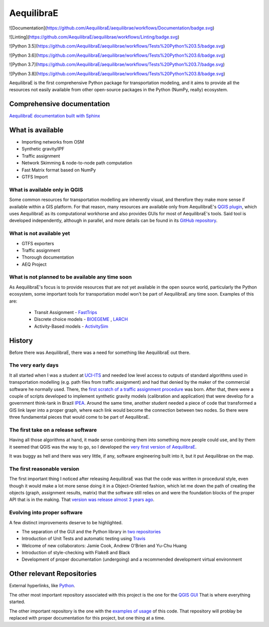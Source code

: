 ###########
AequilibraE
###########

![Documentation](https://github.com/AequilibraE/aequilibrae/workflows/Documentation/badge.svg)

![Linting](https://github.com/AequilibraE/aequilibrae/workflows/Linting/badge.svg)

![Python 3.5](https://github.com/AequilibraE/aequilibrae/workflows/Tests%20Python%203.5/badge.svg)

![Python 3.6](https://github.com/AequilibraE/aequilibrae/workflows/Tests%20Python%203.6/badge.svg)

![Python 3.7](https://github.com/AequilibraE/aequilibrae/workflows/Tests%20Python%203.7/badge.svg)

![Python 3.8](https://github.com/AequilibraE/aequilibrae/workflows/Tests%20Python%203.8/badge.svg)


AequilibraE is the first comprehensive Python package for transportation modeling, and it aims to provide all the
resources not easily available from other open-source packages in the Python (NumPy, really) ecosystem.

Comprehensive documentation
###########################

`AequilibraE documentation built with Sphinx <http://www.aequilibrae.com>`_

What is available
#################

* Importing networks from OSM
* Synthetic gravity/IPF
* Traffic assignment
* Network Skimming & node-to-node path computation
* Fast Matrix format based on NumPy
* GTFS Import

What is available only in QGIS
******************************

Some common resources for transportation modelling are inherently visual, and therefore they make more sense if
available within a GIS platform. For that reason, many resources are available only from AequilibraE's `QGIS plugin
<http://plugins.qgis.org/plugins/AequilibraE/>`_,
which uses AequilibraE as its computational workhorse and also provides GUIs for most of AequilibraE's tools. Said tool
is developed independently, although in parallel, and more details can be found in its `GitHub repository
<https://github.com/AequilibraE/AequilibraE-GUI>`_.


What is not available yet
*************************

* GTFS exporters
* Traffic assignment
* Thorough documentation
* AEQ Project


What is not planned to be available any time soon
*************************************************

As AequilibraE's focus is to provide resources that are not yet available in the open source world, particularly the
Python ecosystem, some important tools for transportation model won't be part of AequilibraE any time soon. Examples
of this are:

    * Transit Assignment - `FastTrips <http://fast-trips.mtc.ca.gov>`_

    * Discrete choice models - `BIOEGEME <http://biogeme.epfl.ch>`_ , `LARCH <http://larch.newman.me>`_

    * Activity-Based models - `ActivitySim <http://www.activitysim.org/>`_

History
#######
Before there was AequilibraE, there was a need for something like AequilibraE out there.

The very early days
*******************
It all started when I was a student at `UCI-ITS <www.its.uci.edu>`_ and needed low level access to outputs of standard
algorithms used in transportation modelling (e.g. path files from traffic assignment) and had that denied by the maker
of the commercial software he normally used. There, the `first scratch of a traffic assignment procedure
<www.xl-optim.com/python-traffic-assignment>`_ was born.
After that, there were a couple of scripts developed to implement synthetic gravity models (calibration and application)
that were develop for a government think-tank in Brazil `IPEA <www.ipea.gov.br>`_.
Around the same time, another student needed a piece of code that transformed a GIS link layer into a proper graph,
where each link would become the connection between two nodes.
So there were three fundamental pieces that would come to be part of AequilibraE.

The first take on a release software
************************************
Having all those algorithms at hand, it made sense combining them into something more people could use, and by them it
seemed that QGIS was the way to go, so I developed the `very first version of AequilibraE
<http://www.xl-optim.com/introducing_aequilibrae>`_.

It was buggy as hell and there was very little, if any, software engineering built into it, but it put Aequilibrae on
the map.

The first reasonable version
****************************
The first important thing I noticed after releasing AequilibraE was that the code was written in procedural style, even
though it would make a lot more sense doing it in a Object-Oriented fashion, which let me down the path of creating the
objects (graph, assignment results, matrix) that the software still relies on and were the foundation blocks of the
proper API that is in the making. That `version was release almost 3 years ago
<http://www.xl-optim.com/new-version-of-aequilibrae/>`_.

Evolving into proper software
*****************************

A few distinct improvements deserve to be highlighted.

* The separation of the GUI and the Python library in `two repositories <http://www.xl-optim.com/separating-the-women-from-the-girls/>`_
* Introduction of Unit Tests and automatic testing using `Travis <https://travis-ci.org/AequilibraE/aequilibrae>`_
* Welcome of new collaborators: Jamie Cook, Andrew O'Brien and Yu-Chu Huang
* Introduction of style-checking with Flake8 and Black
* Development of proper documentation (undergoing) and a recommended development virtual environment

Other relevant Repositories
###########################

External hyperlinks, like `Python <http://www.python.org/>`_.

The other most important repository associated with this project is the one for the `QGIS GUI
<https://github.com/AequilibraE/AequilibraE-GUI>`_  That is where everything started.

The other important repository is the one with the `examples of usage <https://github.com/AequilibraE/examples_api>`_ of
this code. That repository will problay be replaced with proper documentation for this project, but one thing at a time.